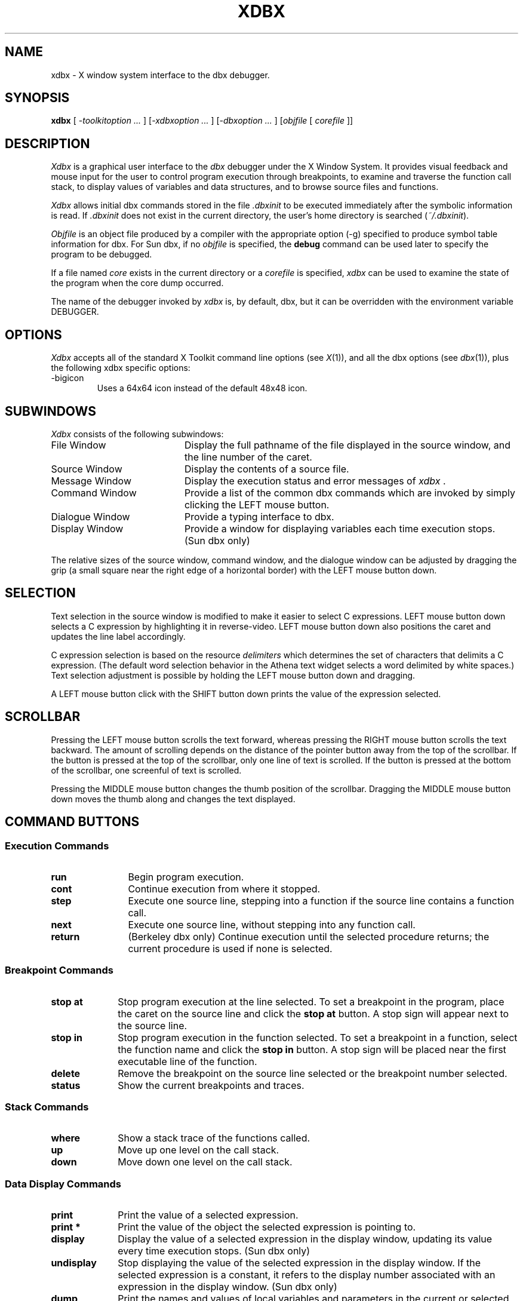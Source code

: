.TH XDBX 1 "July 25 1990" "X Version 11"
.SH NAME
xdbx \- X window system interface to the dbx debugger.
.SH SYNOPSIS
.B xdbx
[ \fI-toolkitoption ... \fP] [\fI-xdbxoption ... \fP] [\fI-dbxoption ... \fP] [\fIobjfile\fP 
[ \fIcorefile\fP ]]
.SH DESCRIPTION
\fIXdbx\fP is a graphical user interface to the \fIdbx\fP debugger under the
X Window System.  It provides visual feedback and mouse input for the
user to control program execution through breakpoints, to examine and
traverse the function call stack, to display values of
variables and data structures, and to browse source files and functions.
.LP
\fIXdbx\fP allows initial dbx commands stored in the file \fI.dbxinit\fP 
to be executed immediately after the symbolic information is 
read.  If \fI.dbxinit\fP does not exist in the current directory, the 
user's home directory is searched (\fI~/.dbxinit\fP).
.LP
\fIObjfile\fP is an object file produced by a compiler with the
appropriate option (-g) specified to produce symbol table
information for dbx.  For Sun dbx, if no \fIobjfile\fP is specified,
the \fBdebug\fP command can be used later to specify the program to be
debugged.
.LP
If a file named \fIcore\fP exists in the current directory or a
\fIcorefile\fP is specified, \fIxdbx\fP can be used to examine the
state of the program when the core dump occurred.
.LP
The name of the debugger invoked by \fIxdbx\fP is, by default, dbx, but
it can be overridden with the environment variable DEBUGGER.
.SH OPTIONS
\fIXdbx\fP accepts all of the standard X Toolkit command line options 
(see \fIX\fP(1)), and all the dbx options (see \fIdbx\fP(1)), plus
the following xdbx specific options:
.IP -bigicon
Uses a 64x64 icon instead of the default 48x48 icon.
.SH SUBWINDOWS
\fIXdbx\fP consists of the following subwindows:
.IP "File Window" 20
Display the full pathname of the file displayed in the source window,
and the line number of the caret.
.IP "Source Window" 20
Display the contents of a source file.
.IP "Message Window" 20
Display the execution status and error messages of \fIxdbx\fP .
.IP "Command Window" 20
Provide a list of the common dbx commands which are invoked by simply
clicking the LEFT mouse button.
.IP "Dialogue Window" 20
Provide a typing interface to dbx.
.IP "Display Window" 20
Provide a window for displaying variables each time execution stops.
(Sun dbx only)
.LP
The relative sizes of the source window, command window, and the dialogue
window can be adjusted by dragging the grip (a small square near the
right edge of a horizontal border) with the LEFT mouse button down.
.SH SELECTION
Text selection in the source window is modified to make it easier to
select C expressions.  LEFT mouse button down selects a C expression by
highlighting it in reverse-video.  LEFT mouse button down also positions the
caret and updates the line label accordingly.
.LP
C expression selection is based on the resource \fIdelimiters\fP which
determines the set of characters that delimits a C expression.  (The
default word selection behavior in the Athena text widget selects a
word delimited by white spaces.)  Text selection adjustment is possible
by holding the LEFT mouse button down and dragging.
.LP
A LEFT mouse button click with the SHIFT button down prints the value
of the expression selected.
.LP
.SH SCROLLBAR
Pressing the LEFT mouse button scrolls the text forward, whereas
pressing the RIGHT mouse button scrolls the text backward.  The amount
of scrolling depends on the distance of the pointer button away from
the top of the scrollbar.  If the button is pressed at the top of the
scrollbar, only one line of text is scrolled.  If the button is pressed
at the bottom of the scrollbar, one screenful of text is scrolled.
.LP
Pressing the MIDDLE mouse button changes the thumb position of the
scrollbar.  Dragging the MIDDLE mouse button down moves the thumb along
and changes the text displayed.
.SH COMMAND BUTTONS
.SS "Execution Commands"
.IP "\fBrun\fP" 12
Begin program execution.
.IP "\fBcont\fP"
Continue execution from where it stopped.
.IP "\fBstep\fP"
Execute one source line, stepping into a function if the source line
contains a function call.
.IP "\fBnext\fP"
Execute one source line, without stepping into any function call.
.IP "\fBreturn\fP"
(Berkeley dbx only) Continue execution until the selected procedure
returns; the current procedure is used if none is selected.

.LP
.SS "Breakpoint Commands"
.IP "\fBstop at\fP" 10
Stop program execution at the line selected.  To set a breakpoint in
the program, place the caret on the source line and click the \fBstop
at\fP button.  A stop sign will appear next to the source line.
.IP "\fBstop in\fP"
Stop program execution in the function selected.  To set a breakpoint
in a function, select the function name and click the \fBstop in\fP
button.  A stop sign will be placed near the first executable line of
the function.
.IP "\fBdelete\fP"
Remove the breakpoint on the source line selected or the breakpoint
number selected.
.IP "\fBstatus\fP"
Show the current breakpoints and traces.

.LP
.SS "Stack Commands"
.IP "\fBwhere\fP" 10
Show a stack trace of the functions called.
.IP "\fBup\fP"
Move up one level on the call stack.
.IP "\fBdown\fP"
Move down one level on the call stack.

.LP
.SS "Data Display Commands"
.IP "\fBprint\fP" 10
Print the value of a selected expression.
.IP "\fBprint *\fP"
Print the value of the object the selected expression is pointing to.
.IP "\fBdisplay\fP"
Display the value of a selected expression in the display window,
updating its value every time execution stops. (Sun dbx only)
.IP "\fBundisplay\fP"
Stop displaying the value of the selected expression in the display
window.  If the selected expression is a constant, it refers to the
display number associated with an expression in the display window.
(Sun dbx only)
.IP "\fBdump\fP"
Print the names and values of local variables and parameters in the
current or selected function.

.LP
.SS "Miscellaneous Commands"
.IP "\fBfunc\fP"
Display a selected function on the source window, and change the scope
for variable name resolution to the selected function.  The file scope
is changed to the file containing the function.
.IP "\fBfile\fP"
Pop up a directory browser that allows the user to move up and down
in the directory tree, to select a text file to be displayed, or (in
Sun dbx) to select an executable file to debug.  Directory entries are
marked with a trailing slash (`/') and executables with a trailing
asterisk (`*').  Filenames beginning with a dot (`.') or ending with a
tilde (`~') are not listed in the menu.
.IP "\fBsearch\fP"
Pop up a search panel which allows both forward (>>) and reverse (<<)
search of text strings in the source file.  Hitting carriage return
after entering the search string will begin a forward search and pop
down the search panel.
.IP "\fBquit\fP"
Exit \fIxdbx\fP.

.LP
.SS "Displaying C Data Structures (Sun dbx only)"
\fIXdbx\fP provides some primitive support for graphically displaying C
structures and the ability of following pointers.  Pressing the RIGHT
mouse button on the \fBprint\fP (or \fBprint *\fP) command button
displays the value of the selected expression (or the value the
selected expression is pointing to) in a popup.  If the value is a
pointer or a structure containing pointers, the user can examine the
value of the object that pointer is pointing to by clicking the pointer
value.  This will create another popup that displays the object the
pointer points to.  Clicking the label of the popup pops down itself
and all of its descendants.
.SH X DEFAULTS
To change the default values of widget resources used in \fIxdbx\fP,
you need to reference the widgets by name or by class.  The widget
hierarchies for the main window, the file menu, the search dialog box,
and the popup data display used in xdbx are shown as follows, with the
name of the widget followed by the name of its class in parentheses:
.nf

Main window:
    toplevel (ToplevelShell)
      vpane (Paned)
	fileWindow (Form)
	  fileLabel (Label)
	  lineLabel (Label)
	sourceForm (Form)
	  sourceWindow (AsciiText)
	messageWindow (Label)
	commandWindow (Box)
	  run (Command)
	  cont (Command)
	  next (Command)
	  return (Command)
	  step (Command)
	  stop at (Command)
	  stop in (Command)
	  delete (Command)
	  where (Command)
	  up (Command)
	  down (Command)
	  print (Command)
	  print * (Command)
	  func (Command)
	  file (Command)
	  status (Command)
	  display (Command)
	  undisplay (Command)
	  dump (Command)
	  search (Command)
	  quit (Command)
	dialogWindow (AsciiText)
	displayWindow (AsciiText)
   
File menu:
    File Directory (TransientShell)
      popup (Paned)
	fileMenuLabel (Label)
	fileMenu (List)
	cancelButton (Command)

Search dialog box:
    Search (TransientShell)
      searchPopup (Dialog)
	<< (Command)
	>> (Command)
	DONE (Command)

Data display popup:
    Data Popup (TransientShell)
      popup (Form)
	label (Label)
	dataDpyWindow (AsciiText)
.LP
.fi
In addition to the standard X resources, \fIxdbx\fP uses the following
application-specific resources for user customization.  The value in
parentheses is the default value.
.IP \fBbell\fP
If True, the bell is on. (True)
.IP \fBdisplayWindow\fP
If True, the display window appears on start up. (False)
.IP \fBdelimiters\fP
The set of delimiters for word selection. (" !%^&*()+=~|;:{},/#<?\"\n\t")
.IP \fBprompt\fP
The prompt string used in xdbx. ("(xdbx) ")
.IP \fBstop_color\fP
Color of the stop sign. (Red)
.IP \fBarrow_color\fP
Color of the arrow sign. (Blue)
.IP \fBupdown_color\fP
Color of the updown sign. (Blue)
.IP \fBbomb_color\fP
Color of the bomb sign. (Red)
.IP \fBdataDpyMaxHeight\fP
Maximum height of the data display window. (300)
.IP \fBdataDpyMaxWidth\fP
Maximum width of the data display window. (600)
.LP

.SH FILES
.nf
a.out 		default object file
core 		default core file
\&.dbxinit 		local initial commands file
~/.dbxinit 	user's initial commands file
.SH SEE ALSO
X(1), dbx(1)
.SH LIMITATIONS
Xdbx does not handle all the dbx commands properly.  Only a subset of
the commands is supported:
.nf

        run     stop at	   where   print   list   display     return
        cont    stop in	   up      dump    /      undisplay
        next    delete     down    func    ?
        step    status     use     file    quit

.SH BUGS
Sparc dbx does not always return correct source line position after
an up or down command.  Also, the file variable in sparc dbx sometimes
has an extra slash, as in /file.c, which could break what normally works.  
One way of getting around the latter is to specify the current directory
before the program name, as in 'xdbx ./a.out' or 'debug ./a.out'.
.SH COPYRIGHT
Copyright 1989 The University of Texas at Austin
Copyright 1990 Microelectronics and Computer Technology Corporation
.SH AUTHOR
Po Cheung
